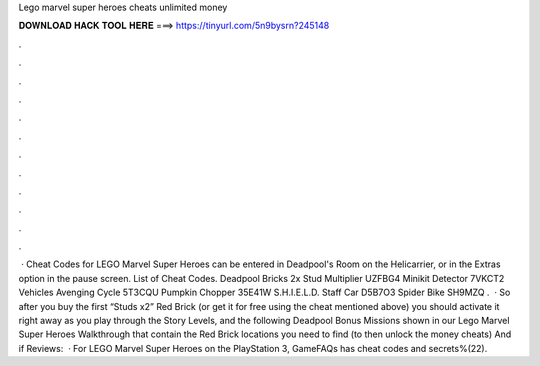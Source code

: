 Lego marvel super heroes cheats unlimited money

𝐃𝐎𝐖𝐍𝐋𝐎𝐀𝐃 𝐇𝐀𝐂𝐊 𝐓𝐎𝐎𝐋 𝐇𝐄𝐑𝐄 ===> https://tinyurl.com/5n9bysrn?245148

.

.

.

.

.

.

.

.

.

.

.

.

 · Cheat Codes for LEGO Marvel Super Heroes can be entered in Deadpool's Room on the Helicarrier, or in the Extras option in the pause screen. List of Cheat Codes. Deadpool Bricks 2x Stud Multiplier UZFBG4 Minikit Detector 7VKCT2 Vehicles Avenging Cycle 5T3CQU Pumpkin Chopper 35E41W S.H.I.E.L.D. Staff Car D5B7O3 Spider Bike SH9MZQ .  · So after you buy the first “Studs x2” Red Brick (or get it for free using the cheat mentioned above) you should activate it right away as you play through the Story Levels, and the following Deadpool Bonus Missions shown in our Lego Marvel Super Heroes Walkthrough that contain the Red Brick locations you need to find (to then unlock the money cheats) And if Reviews:   · For LEGO Marvel Super Heroes on the PlayStation 3, GameFAQs has cheat codes and secrets%(22).